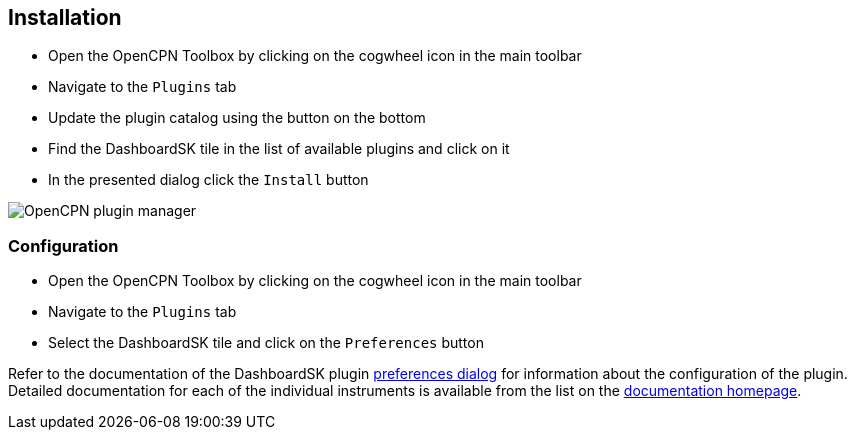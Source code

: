 :imagesdir: ../images/
== Installation

* Open the OpenCPN Toolbox by clicking on the cogwheel icon in the main toolbar
* Navigate to the `Plugins` tab
* Update the plugin catalog using the button on the bottom
* Find the DashboardSK tile in the list of available plugins and click on it
* In the presented dialog click the `Install` button

image::pluginmanager.png[OpenCPN plugin manager]

=== Configuration

* Open the OpenCPN Toolbox by clicking on the cogwheel icon in the main toolbar
* Navigate to the `Plugins` tab
* Select the DashboardSK tile and click on the `Preferences` button

Refer to the documentation of the DashboardSK plugin xref:configuration.adoc[preferences dialog] for information about the configuration of the plugin.
Detailed documentation for each of the individual instruments is available from the list on the xref:index.adoc[documentation homepage].
